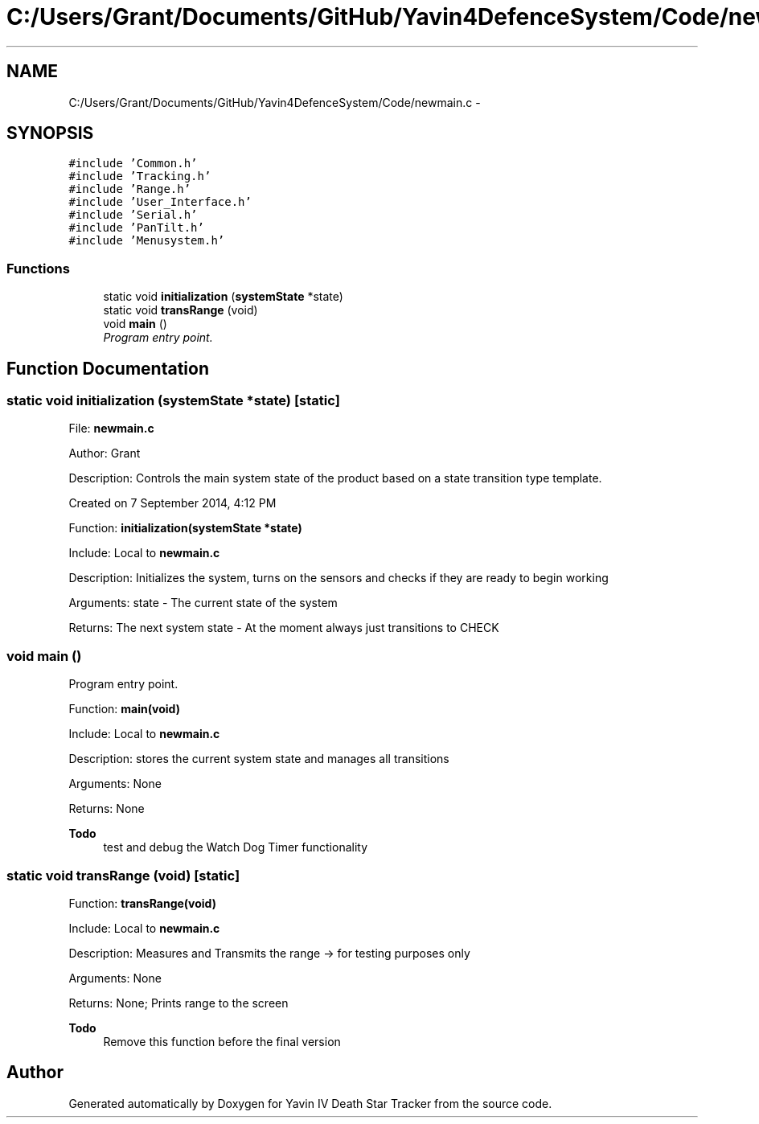 .TH "C:/Users/Grant/Documents/GitHub/Yavin4DefenceSystem/Code/newmain.c" 3 "Wed Oct 22 2014" "Version V1.1" "Yavin IV Death Star Tracker" \" -*- nroff -*-
.ad l
.nh
.SH NAME
C:/Users/Grant/Documents/GitHub/Yavin4DefenceSystem/Code/newmain.c \- 
.SH SYNOPSIS
.br
.PP
\fC#include 'Common\&.h'\fP
.br
\fC#include 'Tracking\&.h'\fP
.br
\fC#include 'Range\&.h'\fP
.br
\fC#include 'User_Interface\&.h'\fP
.br
\fC#include 'Serial\&.h'\fP
.br
\fC#include 'PanTilt\&.h'\fP
.br
\fC#include 'Menusystem\&.h'\fP
.br

.SS "Functions"

.in +1c
.ti -1c
.RI "static void \fBinitialization\fP (\fBsystemState\fP *state)"
.br
.ti -1c
.RI "static void \fBtransRange\fP (void)"
.br
.ti -1c
.RI "void \fBmain\fP ()"
.br
.RI "\fIProgram entry point\&. \fP"
.in -1c
.SH "Function Documentation"
.PP 
.SS "static void initialization (\fBsystemState\fP *state)\fC [static]\fP"

.PP
 File: \fBnewmain\&.c\fP
.PP
Author: Grant
.PP
Description: Controls the main system state of the product based on a state transition type template\&.
.PP
Created on 7 September 2014, 4:12 PM
.PP
.PP
 Function: \fBinitialization(systemState *state)\fP
.PP
Include: Local to \fBnewmain\&.c\fP
.PP
Description: Initializes the system, turns on the sensors and checks if they are ready to begin working
.PP
Arguments: state - The current state of the system
.PP
Returns: The next system state - At the moment always just transitions to CHECK 
.SS "void main ()"

.PP
Program entry point\&. 
.PP
 Function: \fBmain(void)\fP
.PP
Include: Local to \fBnewmain\&.c\fP
.PP
Description: stores the current system state and manages all transitions
.PP
Arguments: None
.PP
Returns: None
.PP
\fBTodo\fP
.RS 4
test and debug the Watch Dog Timer functionality 
.RE
.PP

.SS "static void transRange (void)\fC [static]\fP"

.PP
 Function: \fBtransRange(void)\fP
.PP
Include: Local to \fBnewmain\&.c\fP
.PP
Description: Measures and Transmits the range -> for testing purposes only
.PP
Arguments: None
.PP
Returns: None; Prints range to the screen
.PP
\fBTodo\fP
.RS 4
Remove this function before the final version 
.RE
.PP

.SH "Author"
.PP 
Generated automatically by Doxygen for Yavin IV Death Star Tracker from the source code\&.
